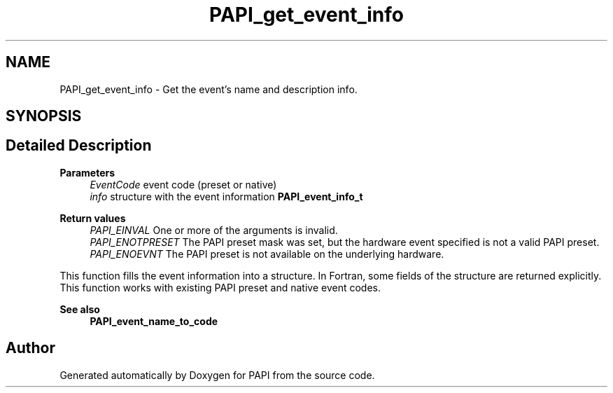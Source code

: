 .TH "PAPI_get_event_info" 3 "Fri Aug 30 2024 19:06:49" "Version 7.2.0.0b1" "PAPI" \" -*- nroff -*-
.ad l
.nh
.SH NAME
PAPI_get_event_info \- Get the event's name and description info\&.  

.SH SYNOPSIS
.br
.PP
.SH "Detailed Description"
.PP 

.PP
\fBParameters\fP
.RS 4
\fIEventCode\fP event code (preset or native) 
.br
\fIinfo\fP structure with the event information \fBPAPI_event_info_t\fP
.RE
.PP
\fBReturn values\fP
.RS 4
\fIPAPI_EINVAL\fP One or more of the arguments is invalid\&. 
.br
\fIPAPI_ENOTPRESET\fP The PAPI preset mask was set, but the hardware event specified is not a valid PAPI preset\&. 
.br
\fIPAPI_ENOEVNT\fP The PAPI preset is not available on the underlying hardware\&.
.RE
.PP
This function fills the event information into a structure\&. In Fortran, some fields of the structure are returned explicitly\&. This function works with existing PAPI preset and native event codes\&.
.PP
\fBSee also\fP
.RS 4
\fBPAPI_event_name_to_code\fP 
.RE
.PP


.SH "Author"
.PP 
Generated automatically by Doxygen for PAPI from the source code\&.

